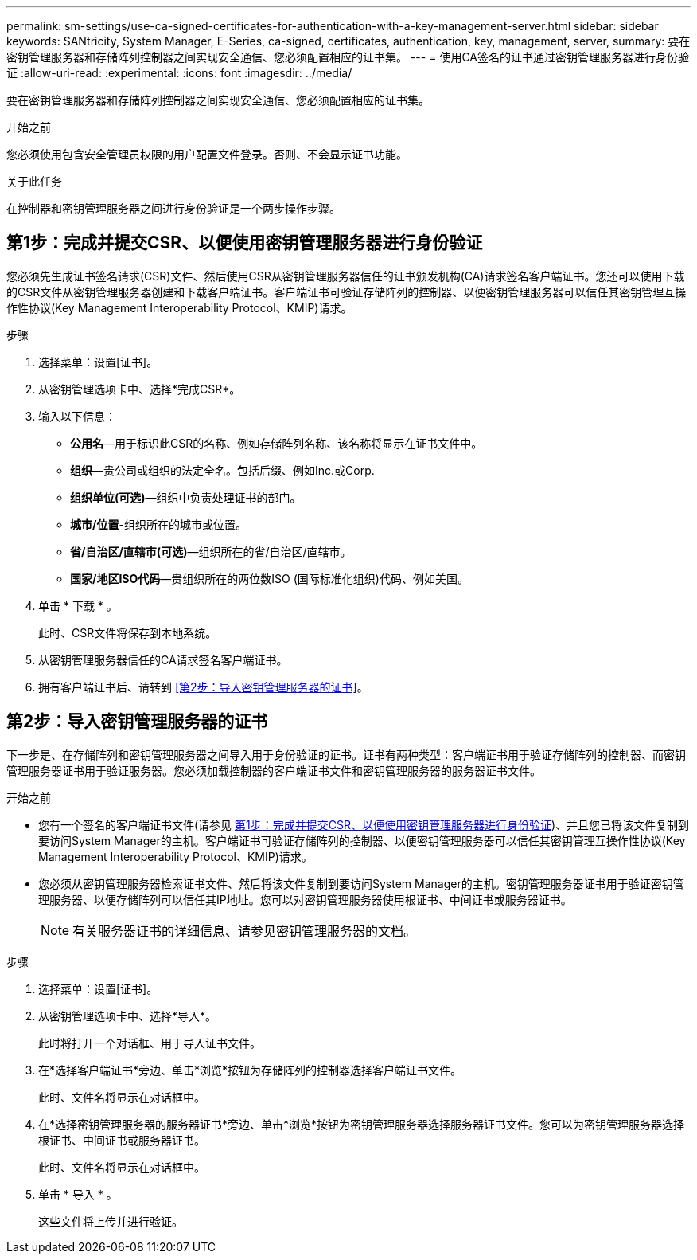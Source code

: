 ---
permalink: sm-settings/use-ca-signed-certificates-for-authentication-with-a-key-management-server.html 
sidebar: sidebar 
keywords: SANtricity, System Manager, E-Series, ca-signed, certificates, authentication, key, management, server, 
summary: 要在密钥管理服务器和存储阵列控制器之间实现安全通信、您必须配置相应的证书集。 
---
= 使用CA签名的证书通过密钥管理服务器进行身份验证
:allow-uri-read: 
:experimental: 
:icons: font
:imagesdir: ../media/


[role="lead"]
要在密钥管理服务器和存储阵列控制器之间实现安全通信、您必须配置相应的证书集。

.开始之前
您必须使用包含安全管理员权限的用户配置文件登录。否则、不会显示证书功能。

.关于此任务
在控制器和密钥管理服务器之间进行身份验证是一个两步操作步骤。



== 第1步：完成并提交CSR、以便使用密钥管理服务器进行身份验证

您必须先生成证书签名请求(CSR)文件、然后使用CSR从密钥管理服务器信任的证书颁发机构(CA)请求签名客户端证书。您还可以使用下载的CSR文件从密钥管理服务器创建和下载客户端证书。客户端证书可验证存储阵列的控制器、以便密钥管理服务器可以信任其密钥管理互操作性协议(Key Management Interoperability Protocol、KMIP)请求。

.步骤
. 选择菜单：设置[证书]。
. 从密钥管理选项卡中、选择*完成CSR*。
. 输入以下信息：
+
** *公用名*—用于标识此CSR的名称、例如存储阵列名称、该名称将显示在证书文件中。
** *组织*—贵公司或组织的法定全名。包括后缀、例如Inc.或Corp.
** *组织单位(可选)*—组织中负责处理证书的部门。
** *城市/位置*-组织所在的城市或位置。
** *省/自治区/直辖市(可选)*—组织所在的省/自治区/直辖市。
** *国家/地区ISO代码*—贵组织所在的两位数ISO (国际标准化组织)代码、例如美国。


. 单击 * 下载 * 。
+
此时、CSR文件将保存到本地系统。

. 从密钥管理服务器信任的CA请求签名客户端证书。
. 拥有客户端证书后、请转到 <<第2步：导入密钥管理服务器的证书>>。




== 第2步：导入密钥管理服务器的证书

下一步是、在存储阵列和密钥管理服务器之间导入用于身份验证的证书。证书有两种类型：客户端证书用于验证存储阵列的控制器、而密钥管理服务器证书用于验证服务器。您必须加载控制器的客户端证书文件和密钥管理服务器的服务器证书文件。

.开始之前
* 您有一个签名的客户端证书文件(请参见 <<第1步：完成并提交CSR、以便使用密钥管理服务器进行身份验证>>)、并且您已将该文件复制到要访问System Manager的主机。客户端证书可验证存储阵列的控制器、以便密钥管理服务器可以信任其密钥管理互操作性协议(Key Management Interoperability Protocol、KMIP)请求。
* 您必须从密钥管理服务器检索证书文件、然后将该文件复制到要访问System Manager的主机。密钥管理服务器证书用于验证密钥管理服务器、以便存储阵列可以信任其IP地址。您可以对密钥管理服务器使用根证书、中间证书或服务器证书。
+
[NOTE]
====
有关服务器证书的详细信息、请参见密钥管理服务器的文档。

====


.步骤
. 选择菜单：设置[证书]。
. 从密钥管理选项卡中、选择*导入*。
+
此时将打开一个对话框、用于导入证书文件。

. 在*选择客户端证书*旁边、单击*浏览*按钮为存储阵列的控制器选择客户端证书文件。
+
此时、文件名将显示在对话框中。

. 在*选择密钥管理服务器的服务器证书*旁边、单击*浏览*按钮为密钥管理服务器选择服务器证书文件。您可以为密钥管理服务器选择根证书、中间证书或服务器证书。
+
此时、文件名将显示在对话框中。

. 单击 * 导入 * 。
+
这些文件将上传并进行验证。


